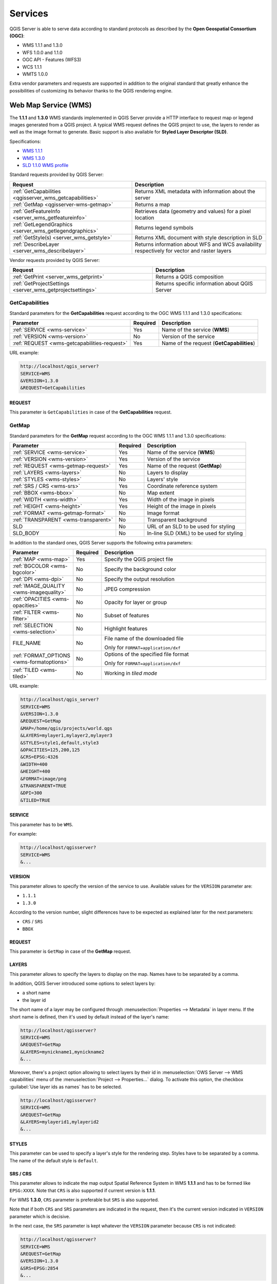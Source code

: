 ********
Services
********

.. only:: html

  .. contents::
    :local:
    :depth: 2


QGIS Server is able to serve data according to standard protocols as described
by the **Open Geospatial Consortium (OGC)**:

- WMS 1.1.1 and 1.3.0
- WFS 1.0.0 and 1.1.0
- OGC API - Features (WFS3)
- WCS 1.1.1
- WMTS 1.0.0

Extra vendor parameters and requests are supported in addition to the
original standard that greatly enhance the possibilities of customizing its
behavior thanks to the QGIS rendering engine.


Web Map Service (WMS)
=====================

The **1.1.1** and **1.3.0** WMS standards implemented in QGIS Server provide
a HTTP interface to request map or legend images generated from a QGIS project.
A typical WMS request defines the QGIS project to use, the layers to render as
well as the image format to generate. Basic support is also available for
**Styled Layer Descriptor (SLD)**.

Specifications:

- `WMS 1.1.1 <https://portal.ogc.org/files/?artifact_id=1081&amp;version=1&amp;format=pdf>`_
- `WMS 1.3.0 <https://portal.opengeospatial.org/files/?artifact_id=14416&format=pdf>`_
- `SLD 1.1.0 WMS profile <http://portal.opengeospatial.org/files/?artifact_id=22364&format=pdf>`_

Standard requests provided by QGIS Server:

.. csv-table::
   :header: "Request", "Description"
   :widths: auto

   ":ref:`GetCapabilities <qgisserver_wms_getcapabilities>`", "Returns XML metadata with information about the server"
   ":ref:`GetMap <qgisserver-wms-getmap>`", "Returns a map"
   ":ref:`GetFeatureInfo <server_wms_getfeatureinfo>`", "Retrieves data (geometry and values) for a pixel location"
   ":ref:`GetLegendGraphics <server_wms_getlegendgraphics>`", "Returns legend symbols"
   ":ref:`GetStyle(s) <server_wms_getstyle>`", "Returns XML document with style description in SLD"
   ":ref:`DescribeLayer <server_wms_describelayer>`", "Returns information about WFS and WCS availability respectively for vector and raster layers"


Vendor requests provided by QGIS Server:

.. csv-table::
   :header: "Request", "Description"
   :widths: auto

   ":ref:`GetPrint <server_wms_getprint>`", "Returns a QGIS composition"
   ":ref:`GetProjectSettings <server_wms_getprojectsettings>`", "Returns specific information about QGIS Server"


.. _`qgisserver_wms_getcapabilities`:

GetCapabilities
---------------

Standard parameters for the **GetCapabilities** request according to the OGC
WMS 1.1.1 and 1.3.0 specifications:

.. csv-table::
   :header: "Parameter", "Required", "Description"
   :widths: auto

   ":ref:`SERVICE <wms-service>`", "Yes", "Name of the service (**WMS**)"
   ":ref:`VERSION <wms-version>`", "No", "Version of the service"
   ":ref:`REQUEST <wms-getcapabilities-request>`", "Yes", "Name of the request (**GetCapabilities**)"

URL example:

.. code-block:: none

  http://localhost/qgis_server?
  SERVICE=WMS
  &VERSION=1.3.0
  &REQUEST=GetCapabilities


.. _`wms-getcapabilities-request`:

REQUEST
^^^^^^^

This parameter is ``GetCapabilities`` in case of the **GetCapabilities**
request.



.. _`qgisserver-wms-getmap`:

GetMap
------

Standard parameters for the **GetMap** request according to the OGC
WMS 1.1.1 and 1.3.0 specifications:

.. csv-table::
   :header: "Parameter", "Required", "Description"
   :widths: auto

   ":ref:`SERVICE <wms-service>`", "Yes", "Name of the service (**WMS**)"
   ":ref:`VERSION <wms-version>`", "Yes", "Version of the service"
   ":ref:`REQUEST <wms-getmap-request>`", "Yes", "Name of the request (**GetMap**)"
   ":ref:`LAYERS <wms-layers>` ", "No", "Layers to display"
   ":ref:`STYLES <wms-styles>`", "No", "Layers' style"
   ":ref:`SRS / CRS <wms-srs>`", "Yes", "Coordinate reference system"
   ":ref:`BBOX <wms-bbox>`", "No", "Map extent"
   ":ref:`WIDTH <wms-width>`", "Yes", "Width of the image in pixels"
   ":ref:`HEIGHT <wms-height>`", "Yes", "Height of the image in pixels"
   ":ref:`FORMAT <wms-getmap-format>`", "No", "Image format"
   ":ref:`TRANSPARENT <wms-transparent>`", "No", "Transparent background"
   "SLD", "No", "URL of an SLD to be used for styling"
   "SLD_BODY", "No", "In-line SLD (XML) to be used for styling"


In addition to the standard ones, QGIS Server supports the following
extra parameters:


.. csv-table::
   :header: "Parameter", "Required", "Description"
   :widths: 20, 10, 65

   ":ref:`MAP <wms-map>`", "Yes", "Specify the QGIS project file"
   ":ref:`BGCOLOR <wms-bgcolor>`", "No", "Specify the background color"
   ":ref:`DPI <wms-dpi>`", "No", "Specify the output resolution"
   ":ref:`IMAGE_QUALITY <wms-imagequality>`", "No", "JPEG compression"
   ":ref:`OPACITIES <wms-opacities>`", "No", "Opacity for layer or group"
   ":ref:`FILTER <wms-filter>`", "No", "Subset of features"
   ":ref:`SELECTION <wms-selection>`", "No", "Highlight features"
   "FILE_NAME", "No", "File name of the downloaded file

   Only for ``FORMAT=application/dxf``"
   ":ref:`FORMAT_OPTIONS <wms-formatoptions>`", "No", "Options of the specified file format

   Only for ``FORMAT=application/dxf``"
   ":ref:`TILED <wms-tiled>`", "No", "Working in *tiled mode*"

URL example:

.. code-block:: none

  http://localhost/qgis_server?
  SERVICE=WMS
  &VERSION=1.3.0
  &REQUEST=GetMap
  &MAP=/home/qgis/projects/world.qgs
  &LAYERS=mylayer1,mylayer2,mylayer3
  &STYLES=style1,default,style3
  &OPACITIES=125,200,125
  &CRS=EPSG:4326
  &WIDTH=400
  &HEIGHT=400
  &FORMAT=image/png
  &TRANSPARENT=TRUE
  &DPI=300
  &TILED=TRUE


.. _`wms-service`:

SERVICE
^^^^^^^

This parameter has to be ``WMS``.

For example:

.. code-block:: none

  http://localhost/qgisserver?
  SERVICE=WMS
  &...


.. _`wms-version`:

VERSION
^^^^^^^

This parameter allows to specify the version of the service to use.
Available values for the ``VERSION`` parameter are:

- ``1.1.1``
- ``1.3.0``

According to the version number, slight differences have to be expected
as explained later for the next parameters:

- ``CRS`` / ``SRS``
- ``BBOX``


.. _`wms-getmap-request`:

REQUEST
^^^^^^^

This parameter is ``GetMap`` in case of the **GetMap** request.


.. _`wms-layers`:

LAYERS
^^^^^^

This parameter allows to specify the layers to display on the map.
Names have to be separated by a comma.

In addition, QGIS Server introduced some options to select layers by:

* a short name
* the layer id

The short name of a layer may be configured through
:menuselection:`Properties --> Metadata` in layer menu.
If the short name is defined, then it's used by default instead of the
layer's name:

.. code-block:: none

  http://localhost/qgisserver?
  SERVICE=WMS
  &REQUEST=GetMap
  &LAYERS=mynickname1,mynickname2
  &...

Moreover, there's a project option allowing to select layers by their
id in :menuselection:`OWS Server --> WMS capabilities` menu of the
:menuselection:`Project --> Properties...` dialog.
To activate this option, the checkbox
:guilabel:`Use layer ids as names` has to be selected.

.. code-block:: none

  http://localhost/qgisserver?
  SERVICE=WMS
  &REQUEST=GetMap
  &LAYERS=mylayerid1,mylayerid2
  &...


.. _`wms-styles`:

STYLES
^^^^^^

This parameter can be used to specify a layer's style for the
rendering step.
Styles have to be separated by a comma. The name of the default style
is ``default``.


.. _`wms-srs`:

SRS / CRS
^^^^^^^^^

This parameter allows to indicate the map output Spatial Reference
System in WMS **1.1.1** and has to be formed like ``EPSG:XXXX``.
Note that ``CRS`` is also supported if current version is **1.1.1**.

For WMS **1.3.0**, ``CRS`` parameter is preferable but ``SRS`` is also
supported.

Note that if both ``CRS`` and ``SRS`` parameters are indicated in the
request, then it's the current version indicated in ``VERSION``
parameter which is decisive.

In the next case, the ``SRS`` parameter is kept whatever the
``VERSION`` parameter because ``CRS`` is not indicated:

.. code-block:: none

  http://localhost/qgisserver?
  SERVICE=WMS
  &REQUEST=GetMap
  &VERSION=1.3.0
  &SRS=EPSG:2854
  &...

In the next case, the ``SRS`` parameter is kept instead of ``CRS``
because of the ``VERSION`` parameter:

.. code-block:: none

  http://localhost/qgisserver?
  SERVICE=WMS
  &REQUEST=GetMap
  &VERSION=1.1.1
  &CRS=EPSG:4326
  &SRS=EPSG:2854
  &...

In the next case, the ``CRS`` parameter is kept instead of ``SRS``
because of the ``VERSION`` parameter:

.. code-block:: none

  http://localhost/qgisserver?
  SERVICE=WMS
  &REQUEST=GetMap
  &VERSION=1.3.0
  &CRS=EPSG:4326
  &SRS=EPSG:2854
  &...


.. _`wms-bbox`:

BBOX
^^^^

This parameter allows to specify the map extent with units according
to the current CRS. Coordinates have to be separated by a comma.

The ``BBOX`` parameter is formed like ``min_a,min_b,max_a,max_b`` but ``a`` and
``b`` axis definition is different according to the current ``VERSION``
parameter:

* in WMS **1.1.1**, the axis ordering is always east/north
* in WMS **1.3.0**, the axis ordering depends on the CRS authority

For example in case of ``EPSG:4326`` and WMS **1.1.1**, ``a`` is the longitude
(east) and ``b`` the latitude (north), leading to a request like:

.. code-block:: none

  http://localhost/qgisserver?
  SERVICE=WMS
  &REQUEST=GetMap
  &VERSION=1.1.1
  &SRS=epsg:4326
  &BBOX=-180,-90,180,90
  &...

But in case of WMS **1.3.0**, the axis ordering defined in the EPSG database is
north/east so ``a`` is the latitude and ``b`` the longitude:

.. code-block:: none

  http://localhost/qgisserver?
  SERVICE=WMS
  &REQUEST=GetMap
  &VERSION=1.3.0
  &CRS=epsg:4326
  &BBOX=-90,-180,90,180
  &...


.. _`wms-width`:

WIDTH
^^^^^

This parameter allows to specify the width in pixels of the output
image.


.. _`wms-height`:

HEIGHT
^^^^^^

This parameter allows to specify the height in pixels of the output
image.


.. _`wms-getmap-format`:

FORMAT
^^^^^^

This parameter may be used to specify the format of map image.
Available values are:

* ``jpg``
* ``jpeg``
* ``image/jpeg``
* ``image/png``
* ``image/png; mode=1bit``
* ``image/png; mode=8bit``
* ``image/png; mode=16bit``
* ``application/dxf``
  Only layers that have read access in the WFS service are exported in
  the DXF format.

  URL example:

  .. code-block:: none

   http://localhost/qgisserver?
   SERVICE=WMS&VERSION=1.3.0
   &REQUEST=GetMap
   &FORMAT=application/dxf
   &LAYERS=Haltungen,Normschacht,Spezialbauwerke
   &STYLES=
   &CRS=EPSG%3A21781&BBOX=696136.28844801,245797.12108743,696318.91114315,245939.25832905
   &WIDTH=1042
   &HEIGHT=811
   &FORMAT_OPTIONS=MODE:SYMBOLLAYERSYMBOLOGY;SCALE:250&FILE_NAME=plan.dxf

.. _`wms-transparent`:

TRANSPARENT
^^^^^^^^^^^

This boolean parameter can be used to specify the background
transparency.
Available values are (not case sensitive):

- ``TRUE``
- ``FALSE``

However, this parameter is ignored if the format of the map image
indicated with ``FORMAT`` is different from PNG.


.. _`wms-map`:

MAP
^^^

This parameter allows to define the QGIS project file to use.

As mentioned in :ref:`GetMap parameters table <qgisserver-wms-getmap>`,
``MAP`` is mandatory because a request needs a QGIS project to
actually work.
However, the ``QGIS_PROJECT_FILE`` environment variable may be used to
define a default QGIS project.
In this specific case, ``MAP`` is not longer a required parameter.
For further information you may refer to :ref:`server_env_variables`.


.. _`wms-bgcolor`:

BGCOLOR
^^^^^^^

This parameter allows to indicate a background color for the map image.
However it cannot be combined with ``TRANSPARENT`` parameter in case of
PNG images (transparency takes priority). The colour may be literal or
in hexadecimal notation.

URL example with the literal notation:

.. code-block:: none

  http://localhost/qgisserver?
  SERVICE=WMS
  &REQUEST=GetMap
  &VERSION=1.3.0
  &BGCOLOR=green
  &...

URL example with the hexadecimal notation:

.. code-block:: none

  http://localhost/qgisserver?
  SERVICE=WMS
  &REQUEST=GetMap
  &VERSION=1.3.0
  &BGCOLOR=0x00FF00
  &...


.. _`wms-dpi`:

DPI
^^^

This parameter can be used to specify the requested output resolution.


.. _`wms-imagequality`:

IMAGE_QUALITY
^^^^^^^^^^^^^

This parameter is only used for JPEG images. By default, the JPEG
compression is ``-1``.

You can change the default per QGIS project in the
:menuselection:`OWS Server --> WMS capabilities` menu of the
:menuselection:`Project --> Properties...` dialog.
If you want to override it in a ``GetMap`` request you can do it using
the ``IMAGE_QUALITY`` parameter.


.. _`wms-opacities`:

OPACITIES
^^^^^^^^^

Comma separated list of opacity values.
Opacity can be set on layer or group level. Allowed values range from
0 (fully transparent) to 255 (fully opaque).


.. _`wms-filter`:

FILTER
^^^^^^

A subset of layers can be selected with the ``FILTER`` parameter.
The syntax is basically the same as for the QGIS subset string.
However, there are some restrictions to avoid SQL injections into
databases via QGIS Server.
If a dangerous string is found in the parameter, QGIS Server will
return the next error:

.. code-block:: none

  <ServiceExceptionReport>
    <ServiceException code="Security">The filter string XXXXXXXXX has been rejected because of security reasons.
    Note: Text strings have to be enclosed in single or double quotes. A space between each word / special character is mandatory.
    Allowed Keywords and special characters are IS,NOT,NULL,AND,OR,IN,=,<,=<,>,>=,!=,',',(,),DMETAPHONE,SOUNDEX.
    Not allowed are semicolons in the filter expression.</ServiceException>
  </ServiceExceptionReport>


URL example:

.. code-block:: none

  http://localhost/qgisserver?
  SERVICE=WMS
  &REQUEST=GetMap
  &LAYERS=mylayer1,mylayer2,mylayer3
  &FILTER=mylayer1:"col1";mylayer1,mylayer2:"col2" = 'blabla'
  &...

In this example, the same filter (field ``col2`` equals the string
``blabla``) is applied to layers ``mylayer1`` and ``mylayer2``, while
the filter on ``col1`` is only applied to ``mylayer1``.

.. note::

  It is possible to make attribute searches via GetFeatureInfo and omit
  the X/Y parameter if a FILTER is there. QGIS Server then returns info
  about the matching features and generates a combined bounding box in
  the XML output.


.. _`wms-selection`:

SELECTION
^^^^^^^^^

The ``SELECTION`` parameter can highlight features from one or more
layers.
Vector features can be selected by passing comma separated lists with
feature ids.

.. code-block:: none

  http://localhost/qgisserver?
  SERVICE=WMS
  &REQUEST=GetMap
  &LAYERS=mylayer1,mylayer2
  &SELECTION=mylayer1:3,6,9;mylayer2:1,5,6
  &...

The following image presents the response from a GetMap request using
the ``SELECTION`` option e.g.
``http://myserver.com/...&SELECTION=countries:171,65``.

As those features id's correspond in the source dataset to **France**
and **Romania** they're highlighted in yellow.

.. _figure_server_selection:

.. figure:: img/server_selection_parameter.png
  :align: center

  Server response to a GetMap request with SELECTION parameter

.. _`wms-formatoptions`:

FORMAT-OPTIONS
^^^^^^^^^^^^^^

This parameter can be used to specify options for the selected format.
Only for ``FORMAT=application/dxf``.
A list of key:value pairs separated by semicolon:

* SCALE: to be used for symbology rules, filters and styles (not
  actual scaling of the data - data remains in the original scale).
* MODE: corresponds to the export options offered in the QGIS
  Desktop DXF export dialog. Possible values are ``NOSYMBOLOGY``,
  ``FEATURESYMBOLOGY`` and ``SYMBOLLAYERSYMBOLOGY``.
* LAYERSATTRIBUTES: specify a field that contains values for DXF
  layer names - if not specified, the original QGIS layer names are used.
* USE_TITLE_AS_LAYERNAME: if enabled, the title of the layer will
  be used as layer name.
* CODEC: specify a codec to be used for encoding. Default is ``ISO-8859-1``
  check the QGIS desktop DXF export dialog for valid values.
* NO_MTEXT: Use TEXT instead of MTEXT for labels.
* FORCE_2D: Force 2D output. This is required for polyline width.

.. _`wms-tiled`:

TILED
^^^^^

For performance reasons, QGIS Server can be used in tiled mode.
In this mode, the client requests several small fixed size tiles, and assembles
them to form the whole map. Doing this, symbols at or near the
boundary between two tiles may appeared cut, because they are only present in
one of the tile.

Set the ``TILED`` parameter to ``TRUE`` to tell QGIS Server to work in
*tiled* mode, and to apply the *Tile buffer* configured in the QGIS
project (see :ref:`Creatingwmsfromproject`).

When ``TILED`` is ``TRUE`` and when a non-zero Tile buffer is
configured in the QGIS project, features outside the tile extent are
drawn to avoid cut symbols at tile boundaries.

``TILED`` defaults to ``FALSE``.


.. _server_wms_getstyle:

GetStyle(s)
-----------

Standard parameters for the **GetStyle** (or **GetStyles**) request according
to the OGC WMS 1.1.1 specifications:

.. csv-table::
   :header: "Parameter", "Required", "Description"
   :widths: auto

   ":ref:`SERVICE <wms-service>`", "Yes", "Name of the service (**WMS**)"
   ":ref:`REQUEST <wms-getstyle-request>`", "Yes", "Name of the request (**GetStyle** or **GetStyles**)"
   ":ref:`LAYERS <wms-layers>`", "Yes", "Layers to query"


URL example:

.. code-block:: none

  http://localhost/qgisserver?
  SERVICE=WMS
  &REQUEST=GetStyles
  &LAYERS=mylayer1,mylayer2

.. _`wms-getstyle-request`:

REQUEST
^^^^^^^

This parameter is ``GetStyle`` or ``GetStyles``.


.. _server_wms_getfeatureinfo:

GetFeatureInfo
--------------

Standard parameters for the **GetFeatureInfo** request according to
the OGC WMS 1.1.1 and 1.3.0 specifications:

.. csv-table::
   :header: "Parameter", "Required", "Description"
   :widths: auto

   ":ref:`SERVICE <wms-service>`", "Yes", "Name of the service (**WMS**)"
   ":ref:`VERSION <wms-version>`", "No", "Version of the service"
   ":ref:`REQUEST <wms-getfeatureinfo-request>`", "Yes", "Name of the request (**GetFeatureInfo**)"
   ":ref:`QUERY_LAYERS <wms-querylayers>`", "Yes", "Layers to query"
   ":ref:`LAYERS <wms-layers>`", "Yes", "Layers to display (identical to `QUERY_LAYERS`)"
   ":ref:`STYLES <wms-styles>`", "No", "Layers' style"
   ":ref:`SRS / CRS <wms-srs>`", "Yes", "Coordinate reference system"
   ":ref:`BBOX <wms-bbox>`", "No", "Map extent"
   ":ref:`WIDTH <wms-width>`", "Yes", "Width of the image in pixels"
   ":ref:`HEIGHT <wms-height>`", "Yes", "Height of the image in pixels"
   ":ref:`TRANSPARENT <wms-transparent>`", "No", "Transparent background"
   ":ref:`INFO_FORMAT <wms-infoformat>`", "No", "Output format"
   ":ref:`FEATURE_COUNT <wms-featurecount>`", "No", "Maximum number of features to return"
   ":ref:`I <wms-i>`", "No", "Pixel column of the point to query"
   ":ref:`X <wms-x>`", "No", "Same as `I` parameter, but in WMS 1.1.1"
   ":ref:`J <wms-j>`", "No", "Pixel row of the point to query"
   ":ref:`Y <wms-y>`", "No", "Same as `J` parameter, but in WMS 1.1.1"
   "WMS_PRECISION", "No", "The precision (number of digits) to be used
   when returning geometry (see :ref:`how to add geometry to feature response <addGeometryToFeatureResponse>`).
   The default value is ``-1`` meaning that the precision defined in the project is used."


In addition to the standard ones, QGIS Server supports the following
extra parameters:


.. csv-table::
   :header: "Parameter", "Required", "Description"
   :widths: auto

   ":ref:`MAP <wms-map>`", "Yes", "Specify the QGIS project file"
   ":ref:`FILTER <wms-filter>`", "No", "Subset of features"
   ":ref:`FI_POINT_TOLERANCE <wms-fipointtolerance>`", "No", "Tolerance in pixels for point layers"
   ":ref:`FI_LINE_TOLERANCE <wms-filinetolerance>`", "No", "Tolerance in pixels for line layers"
   ":ref:`FI_POLYGON_TOLERANCE <wms-fipolygontolerance>`", "No", "Tolerance in pixels for polygon layers"
   ":ref:`FILTER_GEOM <wms-filtergeom>`", "No", "Geometry filtering"
   ":ref:`WITH_MAPTIP <wms-withmaptip>`", "No", "Add map tips to the output"
   ":ref:`WITH_GEOMETRY <wms-withgeometry>`", "No", "Add geometry to the output"


URL example:

.. code-block:: none

  http://localhost/qgisserver?
  SERVICE=WMS
  &VERSION=1.3.0
  &REQUEST=GetMap
  &MAP=/home/qgis/projects/world.qgs
  &LAYERS=mylayer1,mylayer2,mylayer3
  &CRS=EPSG:4326
  &WIDTH=400
  &HEIGHT=400
  &INFO_FORMAT=text/xml
  &TRANSPARENT=TRUE
  &QUERY_LAYERS=mylayer1
  &FEATURE_COUNT=3
  &I=250
  &J=250


.. _`wms-getfeatureinfo-request`:

REQUEST
^^^^^^^

This parameter is ``GetFeatureInfo`` in case of the **GetFeatureInfo** request.

.. _`wms-infoformat`:

INFO_FORMAT
^^^^^^^^^^^

This parameter may be used to specify the format of the result.
Available values are:

- ``text/xml``
- ``text/html``
- ``text/plain``
- ``application/vnd.ogc.gml``
- ``application/json``

.. _`wms-querylayers`:

QUERY_LAYERS
^^^^^^^^^^^^

This parameter specifies the layers to display on the map.
Names are separated by a comma.

In addition, QGIS Server introduces options to select layers by:

* short name
* layer id

See the ``LAYERS`` parameter defined in
:ref:`GetMap <wms-layers>` for more information.

.. _`wms-featurecount`:

FEATURE_COUNT
^^^^^^^^^^^^^

This parameter specifies the maximum number of features per layer to
return.
For example if ``QUERY_LAYERS`` is set to ``layer1,layer2`` and
``FEATURE_COUNT`` is set to ``3`` then a maximum of 3 features from
layer1 will be returned.
Likewise a maximun of 3 features from layer2 will be returned.

By default, only 1 feature per layer is returned.

.. _`wms-i`:

I
^

This parameter, defined in WMS 1.3.0, allows you to specify the pixel
column of the query point.

.. _`wms-x`:

X
^

Same parameter as ``I``, but defined in WMS 1.1.1.

.. _`wms-j`:

J
^

This parameter, defined in WMS 1.3.0, allows you to specify the pixel
row of the query point.

.. _`wms-y`:

Y
^

Same parameter as ``J``, but defined in WMS 1.1.1.

.. _`wms-fipointtolerance`:

FI_POINT_TOLERANCE
^^^^^^^^^^^^^^^^^^

This parameter specifies the tolerance in pixels for point layers.

.. _`wms-filinetolerance`:

FI_LINE_TOLERANCE
^^^^^^^^^^^^^^^^^

This parameter specifies the tolerance in pixels for line layers.

.. _`wms-fipolygontolerance`:

FI_POLYGON_TOLERANCE
^^^^^^^^^^^^^^^^^^^^

This parameter specifies the tolerance in pixels for polygon layers.

.. _`wms-filtergeom`:

FILTER_GEOM
^^^^^^^^^^^

This parameter specifies a WKT geometry with which features have to
intersect.

.. _`wms-withmaptip`:

WITH_MAPTIP
^^^^^^^^^^^

This parameter specifies whether to add map tips to the output.

Available values are (not case sensitive):

- ``TRUE``
- ``FALSE``

.. _`wms-withgeometry`:

WITH_GEOMETRY
^^^^^^^^^^^^^

This parameter specifies whether to add geometries to the output. To use
this feature you must first enable the :guilabel:`Add geometry to feature response`
option in the QGIS project. See :ref:`Configure your project <Creatingwmsfromproject>`.

Available values are (not case sensitive):

- ``TRUE``
- ``FALSE``


.. _server_wms_describelayer:

DescribeLayer
-------------

Standard parameters for the **DescribeLayer** request according to the OGC WMS
1.1.1 and 1.3.0 specifications:

.. csv-table::
   :header: "Parameter", "Required", "Description"
   :widths: auto

   ":ref:`SERVICE <wms-service>`", "Yes", "Name of the service (**WMS**)"
   ":ref:`REQUEST <wms-describelayer-request>`", "Yes", "Name of the request (**DescribeLayer**)"
   ":ref:`LAYERS <wms-layers>`", "Yes", "Layers to describe"
   ":ref:`SLD_VERSION <wms-describelayer-sldversion>`", "Yes", "SLD version"


.. _`wms-describelayer-request`:

REQUEST
^^^^^^^

This parameter is ``DescribeLayer``.


.. _`wms-describelayer-sldversion`:

SLD_VERSION
^^^^^^^^^^^

This parameter allows to specify the version of SLD. Only the value ``1.1.0``
is available.

URL example:

.. code-block:: none

  http://localhost/qgisserver?
  SERVICE=WMS
  &REQUEST=DescribeLayer
  &SLD_VERSION=1.1.0
  &LAYERS=mylayer1

The XML document loks like:

.. code-block:: xml

   <DescribeLayerResponse xmlns="http://www.opengis.net/sld" xmlns:xsi="http://www.w3.org/2001/XMLSchema-instance" xmlns:ows="http://www.opengis.net/ows" xmlns:xlink="http://www.w3.org/1999/xlink" xmlns:se="http://www.opengis.net/se" xsi:schemaLocation="http://www.opengis.net/sld http://schemas.opengis.net/sld/1.1.0/DescribeLayer.xsd">
       <Version>1.1.0</Version>
       <LayerDescription>
           <owsType>wfs</owsType>
           <se:OnlineResource xlink:href="http://localhost/qgis_server" xlink:type="simple"/>
           <TypeName>
               <se:FeatureTypeName>my_vector_layer</se:FeatureTypeName>
           </TypeName>
       </LayerDescription>
       <LayerDescription>
           <owsType>wcs</owsType>
           <se:OnlineResource xlink:href="http://localhost/qgis_server" xlink:type="simple"/>
           <TypeName>
               <se:FeatureTypeName>my_raster_layer</se:FeatureTypeName>
           </TypeName>
       </LayerDescription>
   </DescribeLayerResponse>


.. _server_wms_getprint:

GetPrint
--------

QGIS Server has the capability to create print layout output in pdf or
pixel format.
Print layout windows in the published project are used as templates.
In the **GetPrint** request, the client has the possibility to specify
parameters of the contained layout maps and labels.

Parameters for the **GetPrint** request:

.. csv-table::
   :header: "Parameter", "Required", "Description"
   :widths: auto

   ":ref:`MAP <wms-map>`", "Yes", "Specify the QGIS project file"
   ":ref:`SERVICE <wms-service>`", "Yes", "Name of the service (**WMS**)"
   ":ref:`VERSION <wms-version>`", "No", "Version of the service"
   ":ref:`REQUEST <wms-getprint-request>`", "Yes", "Name of the request (**GetPrint**)"
   ":ref:`LAYERS <wms-layers>`", "No", "Layers to display"
   ":ref:`TEMPLATE <wms-template>`", "Yes", "Layout template to use"
   ":ref:`SRS / CRS <wms-srs>`", "Yes", "Coordinate reference system"
   ":ref:`FORMAT <wms-getprint-format>`", "No", "Output format"
   ":ref:`ATLAS_PK <wms-atlaspk>`", "No", "Atlas features"
   ":ref:`STYLES <wms-styles>`", "No", "Layers' style"
   ":ref:`TRANSPARENT <wms-transparent>`", "No", "Transparent background"
   ":ref:`OPACITIES <wms-opacities>`", "No", "Opacity for layer or group"
   ":ref:`SELECTION <wms-selection>`", "No", "Highlight features"
   ":ref:`mapX:EXTENT <wms-mapextent>`", "No", "Extent of the map 'X'"
   ":ref:`mapX:LAYERS <wms-maplayers>`", "No", "Layers of the map 'X'"
   ":ref:`mapX:STYLES <wms-mapstyles>`", "No", "Layers' style of the map 'X'"
   ":ref:`mapX:SCALE <wms-mapscale>`", "No", "Layers' scale of the map 'X'"
   ":ref:`mapX:ROTATION <wms-maprotation>`", "No", "Rotation  of the map 'X'"
   ":ref:`mapX:GRID_INTERVAL_X <wms-mapgridintervalx>`", "No", "Grid interval on x axis of the map 'X'"
   ":ref:`mapX:GRID_INTERVAL_Y <wms-mapgridintervaly>`", "No", "Grid interval on y axis of the map 'X'"


URL example:

.. code-block:: none

  http://localhost/qgisserver?
  SERVICE=WMS
  &VERSION=1.3.0
  &REQUEST=GetPrint
  &MAP=/home/qgis/projects/world.qgs
  &CRS=EPSG:4326
  &FORMAT=png
  &TEMPLATE=Layout%201
  &map0:EXTENT=-180,-90,180,90
  &map0:LAYERS=mylayer1,mylayer2,mylayer3
  &map0:OPACITIES=125,200,125
  &map0:ROTATION=45

Note that the layout template may contain more than one map.
In this way, if you want to configure a specific map, you have to use
``mapX:`` parameters where ``X`` is a positive number that you can
retrieve thanks to the **GetProjectSettings** request.

For example:

.. code-block:: xml

    <WMS_Capabilities>
    ...
    <ComposerTemplates xsi:type="wms:_ExtendedCapabilities">
    <ComposerTemplate width="297" height="210" name="Druckzusammenstellung 1">
    <ComposerMap width="171" height="133" name="map0"/>
    <ComposerMap width="49" height="46" name="map1"/></ComposerTemplate>
    </ComposerTemplates>
    ...
    </WMS_Capabilities>


.. _`wms-getprint-request`:

REQUEST
^^^^^^^

This parameter has to be ``GetPrint`` for the **GetPrint** request.

.. _`wms-template`:

TEMPLATE
^^^^^^^^

This parameter can be used to specify the name of a layout template
to use for printing.

.. _`wms-getprint-format`:

FORMAT
^^^^^^

This parameter specifies the format of map image. Available values are:

- ``png`` (default value)
- ``image/png``
- ``jpg``
- ``jpeg``
- ``image/jpeg``
- ``svg``
- ``image/svg``
- ``image/svg+xml``
- ``pdf``
- ``application/pdf``

If the ``FORMAT`` parameter is different from one of these values,
then an exception is returned.

.. _`wms-atlaspk`:

ATLAS_PK
^^^^^^^^

This parameter allows activation of Atlas rendering by indicating
which features we want to print.
In order to retrieve an atlas with all features, the ``*`` symbol may
be used (according to the maximum number of features allowed in the
project configuration).

When ``FORMAT`` is ``pdf``, a single PDF document combining the feature
pages is returned.
For all other formats, a single page is returned.

.. _`wms-mapextent`:

mapX:EXTENT
^^^^^^^^^^^

This parameter specifies the extent for a layout map item as
xmin,ymin,xmax,ymax.

.. _`wms-maprotation`:

mapX:ROTATION
^^^^^^^^^^^^^

This parameter specifies the map rotation in degrees.

.. _`wms-mapgridintervalx`:

mapX:GRID_INTERVAL_X
^^^^^^^^^^^^^^^^^^^^

This parameter specifies the grid line density in the X direction.

.. _`wms-mapgridintervaly`:

mapX:GRID_INTERVAL_Y
^^^^^^^^^^^^^^^^^^^^

This parameter specifies the grid line density in the Y direction.

.. _`wms-mapscale`:

mapX:SCALE
^^^^^^^^^^

This parameter specifies the map scale for a layout map item.
This is useful to ensure scale based visibility of layers and
labels even if client and server may have different algorithms to
calculate the scale denominator.

.. _`wms-maplayers`:

mapX:LAYERS
^^^^^^^^^^^

This parameter specifies the layers for a layout map item. See
:ref:`GetMap Layers <wms-layers>` for more information on
this parameter.

.. _`wms-mapstyles`:

mapX:STYLES
^^^^^^^^^^^

This parameter specifies the layers' styles defined in a specific
layout map item.
See :ref:`GetMap Styles <wms-styles>` for more information on
this parameter.


.. _server_wms_getlegendgraphics:

GetLegendGraphics
-----------------

Several additional parameters are available to change the size of the
legend elements:

* **BOXSPACE** space between legend frame and content (mm)
* **FORMAT**, ``image/jpeg``, ``image/png`` or ``application/json``.
  For JSON, symbols are encoded with Base64 and most other options related to
  layout or fonts are not taken into account because the legend must be built
  on the client side.
* **LAYERSPACE** vertical space between layers (mm)
* **LAYERTITLESPACE** vertical space between layer title and items
  following (mm)
* **SYMBOLSPACE** vertical space between symbol and item following
  (mm)
* **ICONLABELSPACE** horizontal space between symbol and label text
  (mm)
* **SYMBOLWIDTH** width of the symbol preview (mm)
* **SYMBOLHEIGHT** height of the symbol preview (mm)

These parameters change the font properties for layer titles and item
labels:

* **LAYERFONTFAMILY / ITEMFONTFAMILY** font family for layer
  title / item text
* **LAYERFONTBOLD / ITEMFONTBOLD** ``TRUE`` to use a bold font
* **LAYERFONTSIZE / ITEMFONTSIZE** Font size in point
* **LAYERFONTITALIC / ITEMFONTITALIC** ``TRUE`` to use italic font
* **LAYERFONTCOLOR / ITEMFONTCOLOR** Hex color code (e.g. ``#FF0000``
  for red)
* **LAYERTITLE** ``FALSE`` to get only the legend graphics without layer title
* **RULELABEL**:

  * ``FALSE`` legend graphics without item labels
  * ``AUTO`` hide item label for layers with :guilabel:`Single symbol` rendering

Content based legend. These parameters let the client request a legend
showing only the symbols for the features falling into the requested
area:

* **BBOX** the geographical area for which the legend should be built
* **CRS / SRS** the coordinate reference system adopted to define the
  BBOX coordinates
* **SRCWIDTH / SRCHEIGHT** if set these should match the WIDTH and HEIGHT
  parameters of the GetMap request, to let QGIS Server scale symbols according
  to the map view image size.

Content based legend features are based on the `UMN MapServer
implementation:
<https://www.mapserver.org/development/rfc/ms-rfc-101.html>`_

* **SHOWFEATURECOUNT** if set to ``TRUE`` adds in the legend the
  feature count of the features like in the following image:

  .. figure:: img/getfeaturecount_legend.png
    :align: center

* **RULE** set it to a given rule name to get only the named rule symbol
* **WIDTH/HEIGHT** the generated legend image size if the **RULE** parameter is set


.. _server_wms_getprojectsettings:

GetProjectSettings
------------------

This request type works similar to **GetCapabilities**, but it is more
specific to QGIS Server and allows a client to read additional
information which is not available in the GetCapabilities output:

* initial visibility of layers
* information about vector attributes and their edit types
* information about layer order and drawing order
* list of layers published in WFS
* show if a group in the layer tree is :ref:`mutually exclusive <group_layers_interact>`


Web Feature Service (WFS)
=========================

The **1.0.0** and **1.1.0** WFS standards implemented in QGIS Server
provide a HTTP interface to query geographic features from a QGIS
project.
A typical WFS request defines the QGIS project to use and the layer to
query.

Specifications document according to the version number of the service:

- `WFS 1.0.0 <http://portal.opengeospatial.org/files/?artifact_id=7176>`_
- `WFS 1.1.0 <http://portal.opengeospatial.org/files/?artifact_id=8339>`_

Standard requests provided by QGIS Server:

.. csv-table::
   :header: "Request", "Description"
   :widths: auto

   "GetCapabilities", "Returns XML metadata with information about the server"
   "GetFeature", "Returns a selection of features"
   "DescribeFeatureType", "Returns a description of feature types and properties"
   "Transaction", "Allows features to be inserted, updated or deleted"


.. _`qgisserver-wfs-getfeature`:

GetFeature
----------

Standard parameters for the **GetFeature** request according to the
OGC WFS 1.0.0 and 1.1.0 specifications:

.. csv-table::
   :header: "Parameter", "Required", "Description"
   :widths: auto

   "SERVICE", "Yes", "Name of the service"
   "VERSION", "No", "Version of the service"
   "REQUEST", "Yes", "Name of the request"
   "TYPENAME", "No", "Name of layers"
   "OUTPUTFORMAT", "No", "Output Format"
   "RESULTTYPE", "No", "Type of the result"
   "PROPERTYNAME", "No", "Name of properties to return"
   "MAXFEATURES", "No", "Maximum number of features to return"
   "SRSNAME", "No", "Coordinate reference system"
   "FEATUREID", "No", "Filter the features by ids"
   "FILTER", "No", "OGC Filter Encoding"
   "BBOX", "No", "Map Extent"
   "SORTBY", "No", "Sort the results"


In addition to the standard ones, QGIS Server supports the following
extra parameters:


.. csv-table::
   :header: "Parameter", "Required", "Description"
   :widths: auto

   "MAP", "Yes", "Specify the QGIS project file"
   "STARTINDEX", "No", "Paging"
   "GEOMETRYNAME", "No", "Type of geometry to return"
   "EXP_FILTER", "No", "Expression filtering"


SERVICE
^^^^^^^

This parameter has to be ``WFS`` in case of the **GetFeature**
request.

For example:

.. code-block:: none

  http://localhost/qgisserver?
  SERVICE=WFS
  &...


VERSION
^^^^^^^

This parameter allows to specify the version of the service to use.
Available values for the ``VERSION`` parameter are:

- ``1.0.0``
- ``1.1.0``

If no version is indicated in the request, then ``1.1.0`` is used by
default.

URL example:

.. code-block:: none

  http://localhost/qgisserver?
  SERVICE=WFS
  &VERSION=1.1.0
  &...


REQUEST
^^^^^^^

This parameter is ``GetFeature`` in case of the **GetFeature**
request.

URL example:

.. code-block:: none

  http://localhost/qgisserver?
  SERVICE=WFS
  &VERSION=1.1.0
  &REQUEST=GetFeature
  &...


RESULTTYPE
^^^^^^^^^^

This parameter may be used to specify the kind of result to return.
Available values are:

- ``results``: the default behavior
- ``hits``: returns only a feature count

URL example:

.. code-block:: none

  http://localhost/qgisserver?
  SERVICE=WFS
  &VERSION=1.1.0
  &REQUEST=GetFeature
  &RESULTTYPE=hits
  &...


GEOMETRYNAME
^^^^^^^^^^^^

This parameter can be used to specify the kind of geometry to return
for features. Available values are:

- ``extent``
- ``centroid``
- ``none``

URL example:

.. code-block:: none

  http://localhost/qgisserver?
  SERVICE=WFS
  &VERSION=1.1.0
  &REQUEST=GetFeature
  &GEOMETRYNAME=centroid
  &...



STARTINDEX
^^^^^^^^^^

This parameter is standard in WFS 2.0, but it's an extension for WFS
1.0.0.
Actually, it can be used to skip some features in the result set and
in combination with ``MAXFEATURES``, it provides the ability to page
through results.

URL example:

.. code-block:: none

  http://localhost/qgisserver?
  SERVICE=WFS
  &VERSION=1.1.0
  &REQUEST=GetFeature
  &STARTINDEX=2
  &...


Web Map Tile Service (WMTS)
===========================

The **1.0.0** WMTS standard implemented in QGIS Server provides a HTTP
interface to request tiled map images generated from a QGIS project.
A typical WMTS request defined the QGIS project to use, some WMS
parameters like layers to render, as well as tile parameters.

Specifications document of the service:

- `WMTS 1.0.0 <http://portal.opengeospatial.org/files/?artifact_id=35326>`_

Standard requests provided by QGIS Server:

.. csv-table::
   :header: "Request", "Description"
   :widths: auto

   "GetCapabilities", "Returns XML metadata with information about the server"
   "GetTile", "Returns a tile"
   "GetFeatureInfo", "Retrieves data (geometry and values) for a pixel location"


.. _`qgisserver-wmts-getcapabilities`:

GetCapabilities
---------------

Standard parameters for the **GetCapabilities** request according to
the OGC WMTS 1.0.0 specifications:

.. csv-table::
   :header: "Parameter", "Required", "Description"
   :widths: auto

   "SERVICE", "Yes", "Name of the service (WMTS)"
   "REQUEST", "Yes", "Name of the request (GetCapabilities)"


In addition to the standard ones, QGIS Server supports the following extra
parameters:


.. csv-table::
   :header: "Parameter", "Required", "Description"
   :widths: auto

   "MAP", "Yes", "Specify the QGIS project file"


URL example:

.. code-block:: none

  http://localhost/qgisserver?
  SERVICE=WMTS
  &REQUEST=GetCapabilities
  &MAP=/home/qgis/projects/world.qgs


SERVICE
^^^^^^^

This parameter has to be ``WMTS`` in case of the **GetCapabilities**
request.


REQUEST
^^^^^^^

This parameter is ``GetCapabilities`` in case of the
**GetCapabilities** request.


MAP
^^^

This parameter allows to define the QGIS project file to use.


.. _`qgisserver-wmts-gettile`:

GetTile
-------

Standard parameters for the **GetTile** request according to the
OGC WMTS 1.0.0 specifications:

.. csv-table::
   :header: "Parameter", "Required", "Description"
   :widths: auto

   "SERVICE", "Yes", "Name of the service (WMTS)"
   "REQUEST", "Yes", "Name of the request (GetTile)"
   "LAYER", "Yes", "Layer identifier"
   "FORMAT", "Yes", "Output format of the tile"
   "TILEMATRIXSET", "Yes", "Name of the pyramid"
   "TILEMATRIX", "Yes", "Meshing"
   "TILEROW", "Yes", "Row coordinate in the mesh"
   "TILECOL", "Yes", "Column coordinate in the mesh"


In addition to the standard ones, QGIS Server supports the following
extra parameters:


.. csv-table::
   :header: "Parameter", "Required", "Description"
   :widths: auto

   "MAP", "Yes", "Specify the QGIS project file"


URL example:

.. code-block:: none

  http://localhost/qgisserver?
  SERVICE=WMTS
  &REQUEST=GetTile
  &MAP=/home/qgis/projects/world.qgs
  &LAYER=mylayer
  &FORMAT=image/png
  &TILEMATRIXSET=EPSG:4326
  &TILEROW=0
  &TILECOL=0


SERVICE
^^^^^^^

This parameter has to be ``WMTS`` in case of the **GetTile** request.


REQUEST
^^^^^^^

This parameter is ``GetTile`` in case of the **GetTile** request.


LAYER
^^^^^

This parameter allows to specify the layer to display on the tile.

In addition, QGIS Server introduced some options to select a layer
by:

* a short name
* the layer id

The short name of a layer may be configured through
:menuselection:`Properties --> Metadata` in layer menu. If the short
name is defined, then it's used by default instead of the layer's name:

.. code-block:: none

  http://localhost/qgisserver?
  SERVICE=WMTS
  &REQUEST=GetTile
  &LAYER=mynickname
  &...

Moreover, there's a project option allowing to select layers by their
id in :menuselection:`OWS Server --> WMS capabilities` menu of the
:menuselection:`Project --> Project Properties` dialog. To activate
this option, the checkbox :guilabel:`Use layer ids as names` has to be
selected.

.. code-block:: none

  http://localhost/qgisserver?
  SERVICE=WMTS
  &REQUEST=GetTile
  &LAYER=mylayerid1
  &...


FORMAT
^^^^^^

This parameter may be used to specify the format of tile image.
Available values are:

- ``jpg``
- ``jpeg``
- ``image/jpeg``
- ``image/png``

If the ``FORMAT`` parameter is different from one of these values, then
the default format PNG is used instead.


TILEMATRIXSET
^^^^^^^^^^^^^

This parameter defines the CRS to use when computing the underlying
pyramid. Format: ``EPSG:XXXX``.


TILEMATRIX
^^^^^^^^^^

This parameter allows to define the matrix to use for the output tile.


TILEROW
^^^^^^^

This parameter allows to select the row of the tile to get within the
matrix.


TILECOL
^^^^^^^

This parameter allows to select the column of the tile to get within
the matrix.


MAP
^^^

This parameter allows to define the QGIS project file to use.

As mentioned in :ref:`GetMap parameters table <qgisserver-wms-getmap>`,
``MAP`` is mandatory because a request needs a QGIS project to
actually work.
However, the ``QGIS_PROJECT_FILE`` environment variable may be used to
define a default QGIS project.
In this specific case, ``MAP`` is not longer a required parameter.
For further information you may refer to :ref:`server_env_variables`.


.. _`qgisserver-wmts-getfeatureinfo`:

GetFeatureInfo
--------------

Standard parameters for the **GetFeatureInfo** request according to
the OGC WMTS 1.0.0 specification:

.. csv-table::
   :header: "Parameter", "Required", "Description"
   :widths: auto

   "SERVICE", "Yes", "Name of the service (WMTS)"
   "REQUEST", "Yes", "Name of the request (GetFeatureInfo)"
   "LAYER", "Yes", "Layer identifier"
   "INFOFORMAT", "No", "Output format"
   "I", "No", "X coordinate of a pixel"
   "J", "No", "Y coordinate of a pixel"
   "TILEMATRIXSET", "Yes", ":ref:`See GetTile <qgisserver-wmts-gettile>`"
   "TILEMATRIX", "Yes", ":ref:`See GetTile <qgisserver-wmts-gettile>`"
   "TILEROW", "Yes", ":ref:`See GetTile <qgisserver-wmts-gettile>`"
   "TILECOL", "Yes", ":ref:`See GetTile <qgisserver-wmts-gettile>`"


In addition to the standard ones, QGIS Server supports the following
extra parameters:


.. csv-table::
   :header: "Parameter", "Required", "Description"
   :widths: auto

   "MAP", "Yes", "Specify the QGIS project file"


URL example:

.. code-block:: none

  http://localhost/qgisserver?
  SERVICE=WMTS
  &REQUEST=GetFeatureInfo
  &MAP=/home/qgis/projects/world.qgs
  &LAYER=mylayer
  &INFOFORMAT=image/html
  &I=10
  &J=5


SERVICE
^^^^^^^

This parameter has to be ``WMTS`` in case of the **GetFeatureInfo**
request.


REQUEST
^^^^^^^

This parameter is ``GetFeatureInfo`` in case of the
**GetFeatureInfo** request.


MAP
^^^

This parameter allows to define the QGIS project file to use.

As mentioned in :ref:`GetMap parameters table <qgisserver-wms-getmap>`,
``MAP`` is mandatory because a request needs a QGIS project to
actually work.
However, the ``QGIS_PROJECT_FILE`` environment variable may be used to
define a default QGIS project.
In this specific case, ``MAP`` is not longer a required parameter.
For further information you may refer to :ref:`server_env_variables`.


LAYER
^^^^^

This parameter allows to specify the layer to display on the tile.

In addition, QGIS Server introduced some options to select a layer by:

* a short name
* the layer id

The short name of a layer may be configured through
:menuselection:`Properties --> Metadata` in layer menu. If the short
name is defined, then it's used by default instead of the layer's
name:

.. code-block:: none

  http://localhost/qgisserver?
  SERVICE=WMTS
  &REQUEST=GetFeatureInfo
  &LAYER=mynickname
  &...

Moreover, there's a project option allowing to select layers by their
id in :menuselection:`OWS Server --> WMS capabilities` menu of the
:menuselection:`Project --> Project Properties` dialog. To activate
this option, the checkbox :guilabel:`Use layer ids as names` has to be
selected.

.. code-block:: none

  http://localhost/qgisserver?
  SERVICE=WMTS
  &REQUEST=GetFeatureInfo
  &LAYER=mylayerid1
  &...


INFOFORMAT
^^^^^^^^^^

This parameter allows to define the output format of the result.
Available values are:

- ``text/xml``
- ``text/html``
- ``text/plain``
- ``application/vnd.ogc.gml``

The default value is ``text/plain``.


I
^

This parameter allows to define the X coordinate of the pixel for
which we want to retrieve underlying information.


J
^

This parameter allows to define the Y coordinate of the pixel for
which we want to retrieve underlying information.


.. _`ogc_api_features`:

WFS3 (OGC API Features)
==============================================

WFS3 is the first implementation of the new generation of OGC
protocols.
It is described by the `OGC API - Features - Part 1: Core
<http://docs.opengeospatial.org/is/17-069r3/17-069r3.html>`_ document.

Here is a quick informal summary of the most important differences
between the well known WFS protocol and WFS3:

- WFS3 is based on a
  `REST <https://en.wikipedia.org/wiki/Representational_state_transfer>`_
  API
- WFS3 API must follow the
  `OPENAPI <https://en.wikipedia.org/wiki/OpenAPI_Specification>`_
  specifications
- WFS3 supports multiple output formats but it does not dictate any
  (only GeoJSON and HTML are currently available in QGIS WFS3) and it
  uses `content negotiation
  <https://en.wikipedia.org/wiki/Content_negotiation>`_ to determine
  which format is to be served to the client
- JSON and HTML are first class citizens in WFS3
- WFS3 is self-documenting (through the ``/api`` endpoint)
- WFS3 is fully navigable (through links) and browsable

.. important::

    While the WFS3 implementation in QGIS can make use of the ``MAP``
    parameter to specify the project file, no extra query parameters
    are allowed by the OPENAPI specification.
    For this reason it is strongly recommended that ``MAP`` is not
    exposed in the URL and the project file is specified in the
    environment by other means (i.e. setting ``QGIS_PROJECT_FILE``
    in the environment through a web server rewrite rule).


.. note::

    The **API** endpoint provides comprehensive documentation of all
    supported parameters and output formats of your service.
    The following paragraphs will only describe the most important ones.


Resource representation
-----------------------

The QGIS Server WFS3 implementation currently supports the following
resource representation (output) formats:

- HTML
- JSON

The format that is actually served will depend on content negotiation,
but a specific format can be explicitly requested by appending a format
specifier to the endpoints.

Supported format specifier extensions are:

- ``.json``
- ``.html``

Additional format specifier aliases may be defined by specific
endpoints:

- ``.openapi``: alias for ``.json`` supported by the **API** endpoint
- ``.geojson``: alias for ``.json`` supported by the **Features** and
  **Feature** endpoints

.. _wfs3_endpoints:

Endpoints
--------------------

The API provides a list of endpoints that the clients can retrieve.
The system is designed in such a way that every response provides a set
of links to navigate through all the provided resources.

Endpoints points provided by the QGIS implementation are:

.. csv-table::
   :header: "Name", "Path", "Description"
   :widths: auto

   "Landing Page", "``/``", "General information about the service and
   provides links to all available endpoints"
   "Conformance", "``/conformance``", "Information about the
   conformance of the service to the standards"
   "API", "``/api``", "Full description of the endpoints provided by
   the service and the returned documents structure"
   "Collections", "``/collections``", "List of all collections (i.e.
   'vector layers') provided by the service"
   "Collection", "``/collections/{collectionId}``", "Information about a
   collection (name, metadata, extent etc.)"
   "Features", "``/collections/{collectionId}/items``", "List of the
   features provided by the collection"
   "Feature", "``/collections/{collectionId}/items/{featureId}``", "Information
   about a single feature"


Landing Page
^^^^^^^^^^^^^^^^^^^^

The main endpoint is the **Landing Page**. From that page it is
possible to navigate to all the available service endpoints.
The **Landing Page** must provide links to

- the API definition (path ``/api`` link relations ``service-desc``
  and ``service-doc``),
- the Conformance declaration (path ``/conformance``, link relation
  ``conformance``), and
- the Collections (path ``/collections``, link relation ``data``).

.. _figure_server_wfs3_landing_page:

.. figure:: img/server_wfs3_landing_page.png
   :align: center

   Server WFS3 landing page

.. _`ogc_api_features_api_definition`:

API Definition
^^^^^^^^^^^^^^^^^^^^

The **API Definition** is an OPENAPI-compliant description of the
API provided by the service.
In its HTML representation it is a browsable page where all the
endpoints and their response formats are accurately listed and
documented.
The path of this endpoint is ``/api``.

The API definition provides a comprehensive and authoritative
documentation of the service, including all supported parameters and
returned formats.

.. note::

    This endpoint is analogue to WFS's ``GetCapabilities``

Collections list
^^^^^^^^^^^^^^^^^^^^

The collections endpoint provides a list of all the collections
available in the service.
Since the service "serves" a single QGIS project the collections are
the vector layers from the current project (if they were published as
WFS in the project properties).
The path of this endpoint is ``/collections/``.

.. _figure_server_wfs3_collections:

.. figure:: img/server_wfs3_collections.png
   :align: center

   Server WFS3 collections list page


Collection detail
^^^^^^^^^^^^^^^^^^^^^

While the collections endpoint does not provide detailed information
about each available collection, that information is available in the
``/collections/{collectionId}`` endpoints.
Typical information includes the extent, a description, CRSs and other
metadata.

The HTML representation also provides a browsable map with the
available features.


.. _figure_server_wfs3_collection:

.. figure:: img/server_wfs3_collection.png
   :align: center

   Server WFS3 collection detail page


.. _`ogc_api_features_features_list`:

Features list
^^^^^^^^^^^^^^^^^^^^^

This endpoint provides a list of all features in a collection knowing
the collection ID.
The path of this endpoint is ``/collections/{collectionId}/items``.

The HTML representation also provides a browsable map with the
available features.


.. note::

    This endpoint is analogue to ``GetFeature`` in  WFS 1 and WFS 2.


.. _figure_server_wfs3_features:

.. figure:: img/server_wfs3_features.png
   :align: center

   Server WFS3 features list page


Feature detail
^^^^^^^^^^^^^^^^^^^^^^^

This endpoint provides all the available information about a
single feature, including the feature attributes and its geometry.
The path of this endpoint is
``/collections/{collectionId}/items/{itemId}``.

The HTML representation also provides a browsable map with the
feature geometry.


.. _figure_server_wfs3_feature:

.. figure:: img/server_wfs3_feature.png
   :align: center

   Server WFS3 feature detail page



Pagination
--------------------

Pagination of a long list of features is implemented in the OGC API
through ``next`` and ``prev`` links, QGIS server constructs these
links by appending ``limit`` and ``offset`` as query string
parameters.

URL example:

.. code-block:: none

    http://localhost/qgisserver/wfs3/collection_one/items.json?offset=10&limit=10

.. note::

    The maximum acceptable value for ``limit`` can be configured with
    the ``QGIS_SERVER_API_WFS3_MAX_LIMIT`` server configuration setting
    (see: :ref:`qgis-server-envvar`).


Feature filtering
--------------------

The features available in a collection can be filtered/searched by
specifying one or more filters.


Date and time filter
^^^^^^^^^^^^^^^^^^^^
Collections with date and/or datetime attributes can be filtered by
specifying a ``datetime`` argument in the query string.
By default the first date/datetime field is used for filtering.
This behavior can be configured by setting a "Date" or "Time"
dimension in the :menuselection:`QGIS Server --> Dimension` section of
the layer properties dialog.

The date and time filtering syntax is fully described in the
:ref:`ogc_api_features_api_definition` and also supports ranges (begin
and end values are included) in addition to single values.


URL examples:

Returns only the features with date dimension matching ``2019-01-01``

.. code-block:: none

    http://localhost/qgisserver/wfs3/collection_one/items.json?datetime=2019-01-01

Returns only the features with datetime dimension matching
``2019-01-01T01:01:01``

.. code-block:: none

    http://localhost/qgisserver/wfs3/collection_one/items.json?datetime=2019-01-01T01:01:01

Returns only the features with datetime dimension in the range
``2019-01-01T01:01:01`` - ``2019-01-01T12:00:00``

.. code-block:: none

    http://localhost/qgisserver/wfs3/collection_one/items.json?datetime=2019-01-01T01:01:01/2019-01-01T12:00:00


Bounding box filter
^^^^^^^^^^^^^^^^^^^^

A bounding box spatial filter can be specified with the ``bbox`` parameter:

The order of the comma separated elements is:

- Lower left corner, WGS 84 longitude
- Lower left corner, WGS 84 latitude
- Upper right corner, WGS 84 longitude
- Upper right corner, WGS 84 latitude

.. note::
    The OGC specifications also allow a 6 item bbox specifier where the
    third and sixth items are the Z components, this is not yet
    supported by QGIS server.


URL example:

.. code-block:: none

    http://localhost/qgisserver/wfs3/collection_one/items.json?bbox=-180,-90,180,90

If the *CRS* of the bounding box is not
`WGS 84 <https://www.opengis.net/def/crs/OGC/1.3/CRS84>`_, a different CRS can
be specified by using the optional parameter ``bbox-crs``.
The CRS format identifier must be in the
`OGC URI <https://www.opengis.net/def/crs/>`_ format:

URL example:

.. code-block:: none

    http://localhost/qgisserver/wfs3/collection_one/items.json?bbox=913191,5606014,913234,5606029&bbox-crs=http://www.opengis.net/def/crs/EPSG/9.6.2/3857


Attribute filters
^^^^^^^^^^^^^^^^^^^^

Attribute filters can be combined with the bounding box filter and they
are in the general form: ``<attribute name>=<attribute value>``.
Multiple filters can be combined using the ``AND`` operator.

URL example:

filters all features where attribute ``name`` equals "my value"

.. code-block:: none

    http://localhost/qgisserver/wfs3/collection_one/items.json?attribute_one=my%20value


Partial matches are also supported by using a ``*`` ("star") operator:

URL example:

filters all features where attribute ``name`` ends with "value"

.. code-block:: none

    http://localhost/qgisserver/wfs3/collection_one/items.json?attribute_one=*value

Feature sorting
---------------

It is possible to order the result set by field value using the ``sortby``
query parameter.

The results are sorted in ascending order by default.
To sort the results in descending order, a boolean flag (``sortdesc``) can be set:

.. code-block:: none

  http://localhost/qgisserver/wfs3/collection_one/items.json?sortby=name&sortdesc=1


Attribute selection
-------------------

The feature attributes returned by a :ref:`ogc_api_features_features_list`
call can be limited by adding a comma separated list of attribute names
in the optional ``properties`` query string argument.

URL example:

returns only the ``name`` attribute

.. code-block:: none

    http://localhost/qgisserver/wfs3/collection_one/items.json?properties=name


Customize the HTML pages
------------------------

The HTML representation uses a set of HTML templates to generate the
response.
The template is parsed by a template engine called
`inja <https://github.com/pantor/inja/>`_.
The templates can be customized by overriding them (see:
:ref:`server_wfs3_template_override`).
The template has access to the same data that are available to the
``JSON`` representation and a few additional functions are available to
the template:


Custom template functions
^^^^^^^^^^^^^^^^^^^^^^^^^^^^^

- ``path_append( path )``: appends a directory path to the current url
- ``path_chomp( n )``: removes the specified number "n" of directory
  components from the current url path
- ``json_dump( )``: prints the JSON data passed to the template
- ``static( path )``: returns the full URL to the specified static path.
  For example: "static( "/style/black.css" )" with a root path
  "http://localhost/qgisserver/wfs3" will return
  "http://localhost/qgisserver/wfs3/static/style/black.css".
- ``links_filter( links, key, value )``: Returns filtered links from a
  link list
- ``content_type_name( content_type )``: Returns a short name from a
  content type, for example "text/html" will return "HTML"


.. _`server_wfs3_template_override`:

Template overrides
^^^^^^^^^^^^^^^^^^^^^^^^^^

Templates and static assets are stored in subdirectories of the QGIS
server default API resource directory
(:file:`/usr/share/qgis/resources/server/api/` on a Linux system), the
base directory can be customized by changing the environment variable
``QGIS_SERVER_API_RESOURCES_DIRECTORY``.

A typical Linux installation will have the following directory tree:

.. code-block:: bash

    /usr/share/qgis/resources/server/api/
    └── ogc
        ├── schema.json
        ├── static
        │   ├── jsonFormatter.min.css
        │   ├── jsonFormatter.min.js
        │   └── style.css
        └── templates
            └── wfs3
                ├── describeCollection.html
                ├── describeCollections.html
                ├── footer.html
                ├── getApiDescription.html
                ├── getFeature.html
                ├── getFeatures.html
                ├── getLandingPage.html
                ├── getRequirementClasses.html
                ├── header.html
                ├── leaflet_map.html
                └── links.html

To override the templates you can copy the whole tree to another location
and point ``QGIS_SERVER_API_RESOURCES_DIRECTORY`` to the new location.


.. _`extra-getmap-parameters`:

Extra parameters supported by all request types
===============================================

The following extra parameters are supported by all protocols.

* **FILE_NAME**: if set, the server response will be sent to the
  client as a file attachment with the specified file name.

.. note::

    Not available for WFS3.

* **MAP**: Similar to MapServer, the ``MAP`` parameter can be used to
  specify the path to the QGIS project file. You can specify an absolute
  path or a path relative to the location of the server executable
  (:file:`qgis_mapserv.fcgi`).
  If not specified, QGIS Server searches for .qgs files in the directory
  where the server executable is located.

  Example::

    http://localhost/cgi-bin/qgis_mapserv.fcgi?\
      REQUEST=GetMap&MAP=/home/qgis/projects/world.qgs&...

..  note::

    You can define a **QGIS_PROJECT_FILE** as an environment variable
    to tell the server executable where to find the QGIS project file.
    This variable will be the location where QGIS will look for the
    project file.
    If not defined it will use the MAP parameter in the request and
    finally look at the server executable directory.


.. _`qgisserver-redlining`:

REDLINING
=========

This feature is available and can be used with ``GetMap`` and
``GetPrint`` requests.

The redlining feature can be used to pass geometries and labels in the
request which are overlapped by the server over the standard returned
image (map).
This permits the user to put emphasis or maybe add some comments (labels)
to some areas, locations etc. that are not in the standard map.

The ``GetMap`` request is in the format::

 http://qgisplatform.demo/cgi-bin/qgis_mapserv.fcgi?map=/world.qgs&SERVICE=WMS&VERSION=1.3.0&
 REQUEST=GetMap
 ...
 &HIGHLIGHT_GEOM=POLYGON((590000 5647000, 590000 6110620, 2500000 6110620, 2500000 5647000, 590000 5647000))
 &HIGHLIGHT_SYMBOL=<StyledLayerDescriptor><UserStyle><Name>Highlight</Name><FeatureTypeStyle><Rule><Name>Symbol</Name><LineSymbolizer><Stroke><SvgParameter name="stroke">%23ea1173</SvgParameter><SvgParameter name="stroke-opacity">1</SvgParameter><SvgParameter name="stroke-width">1.6</SvgParameter></Stroke></LineSymbolizer></Rule></FeatureTypeStyle></UserStyle></StyledLayerDescriptor>
 &HIGHLIGHT_LABELSTRING=Write label here
 &HIGHLIGHT_LABELSIZE=16
 &HIGHLIGHT_LABELCOLOR=%23000000
 &HIGHLIGHT_LABELBUFFERCOLOR=%23FFFFFF
 &HIGHLIGHT_LABELBUFFERSIZE=1.5

The ``GetPrint`` equivalent is in the format (note that ``mapX:`` parameter is added to tell which map has redlining)::

 http://qgisplatform.demo/cgi-bin/qgis_mapserv.fcgi?map=/world.qgs&SERVICE=WMS&VERSION=1.3.0&
 REQUEST=GetPrint
 ...
 &map0:HIGHLIGHT_GEOM=POLYGON((590000 5647000, 590000 6110620, 2500000 6110620, 2500000 5647000, 590000 5647000))
 &map0:HIGHLIGHT_SYMBOL=<StyledLayerDescriptor><UserStyle><Name>Highlight</Name><FeatureTypeStyle><Rule><Name>Symbol</Name><LineSymbolizer><Stroke><SvgParameter name="stroke">%23ea1173</SvgParameter><SvgParameter name="stroke-opacity">1</SvgParameter><SvgParameter name="stroke-width">1.6</SvgParameter></Stroke></LineSymbolizer></Rule></FeatureTypeStyle></UserStyle></StyledLayerDescriptor>
 &map0:HIGHLIGHT_LABELSTRING=Write label here
 &map0:HIGHLIGHT_LABELSIZE=16
 &map0:HIGHLIGHT_LABELCOLOR=%23000000
 &map0:HIGHLIGHT_LABELBUFFERCOLOR=%23FFFFFF
 &map0:HIGHLIGHT_LABELBUFFERSIZE=1.5

Here is the image outputed by the above request in which a polygon and
a label are drawn on top of the normal map:

.. _figure_server_redlining:

.. figure:: img/server_redlining.png
   :align: center

   Server response to a GetMap request with redlining parameters

You can see there are several parameters in this request:

* **HIGHLIGHT_GEOM**: You can add POINT, MULTILINESTRING, POLYGON etc.
  It supports multipart geometries. Here is an example:
  ``HIGHLIGHT_GEOM=MULTILINESTRING((0 0, 0 1, 1 1))``.
  The coordinates should be in the CRS of the GetMap/GetPrint request.

* **HIGHLIGHT_SYMBOL**: This controls how the geometry is outlined and
  you can change the stroke width, color and opacity.

* **HIGHLIGHT_LABELSTRING**: You can pass your labeling text to this
  parameter.

* **HIGHLIGHT_LABELSIZE**: This parameter controls the size of the
  label.

* **HIGHLIGHT_LABELFONT**: This parameter controls the font of the
  label (e.g. Arial)

* **HIGHLIGHT_LABELCOLOR**: This parameter controls the label color.

* **HIGHLIGHT_LABELBUFFERCOLOR**: This parameter controls the label
  buffer color.

* **HIGHLIGHT_LABELBUFFERSIZE**: This parameter controls the label
  buffer size.

External WMS layers
===================

QGIS Server allows including layers from external WMS servers in WMS GetMap
and WMS GetPrint requests. This is especially useful if a web client uses an
external background layer in the web map.
For performance reasons, such layers should be directly requested by the web
client (not cascaded via QGIS server). For printing however, these layers
should be cascaded via QGIS server in order to appear in the printed map.

External layers can be added to the LAYERS parameter as
EXTERNAL_WMS:<layername>.
The parameters for the external WMS layers (e.g. url, format,
dpiMode, crs, layers, styles) can later be given as service
parameters <layername>:<parameter>.
In a GetMap request, this might look like this:

.. code-block:: none

   http://localhost/qgisserver?
   SERVICE=WMS&REQUEST=GetMap
   ...
   &LAYERS=EXTERNAL_WMS:basemap,layer1,layer2
   &STYLES=,,
   &basemap:url=http://externalserver.com/wms.fcgi
   &basemap:format=image/jpeg
   &basemap:dpiMode=7
   &basemap:crs=EPSG:2056
   &basemap:layers=orthofoto
   &basemap:styles=default

Similarly, external layers can be used in GetPrint requests:

.. code-block:: none

   http://localhost/qgisserver?
   SERVICE=WMS
   ...
   &REQUEST=GetPrint&TEMPLATE=A4
   &map0:layers=EXTERNAL_WMS:basemap,layer1,layer2
   &map0:EXTENT=<minx,miny,maxx,maxy>
   &basemap:url=http://externalserver.com/wms.fcgi
   &basemap:format=image/jpeg
   &basemap:dpiMode=7
   &basemap:crs=EPSG:2056
   &basemap:layers=orthofoto
   &basemap:styles=default

QGIS Server catalog
===================

The QGIS Server Catalog is a simple catalog that shows the list of QGIS projects
served by the QGIS Server. It provides a user-friendly fully
browsable website with basic mapping capabilities to quickly browse the
datasets exposed through those QGIS projects.

The QGIS Server catalog uses the variables QGIS_SERVER_LANDING_PAGE_PROJECTS_DIRECTORIES
and  QGIS_SERVER_LANDING_PAGE_PROJECTS_PG_CONNECTIONS (see :ref:`qgis-server-envvar`)

.. _figure_server_project_list:

.. figure:: img/server_project_list.png
   :align: center

   Server Catalog project list page

You can consult the metadata associated to a project and the services that it
provides. Links to those services are also given.

.. _figure_server_project_metadata_services:

.. figure:: img/server_project_metadata_services.png
   :align: center

   Server Catalog, metadata associated to a project and services (links to) that it provides.

By browsing a project, it is listed the dataset that it serves.

.. _figure_server_browse_dataset:

.. figure:: img/server_browse_dataset.png
   :align: center

   Browsing a dataset served by a project in the Server Catalog

Use Right click on a layer to display the attribute table associated to it.

.. _figure_server_attribute_table:

.. figure:: img/server_attribute_table.png
   :align: center

   Attribute table associated to a layer

It is possible to consult information of the elements in the map as shown in the image below:

.. _figure_server_info_results:

.. figure:: img/server_info_results.png
   :align: center

   Consulting information of a map element
